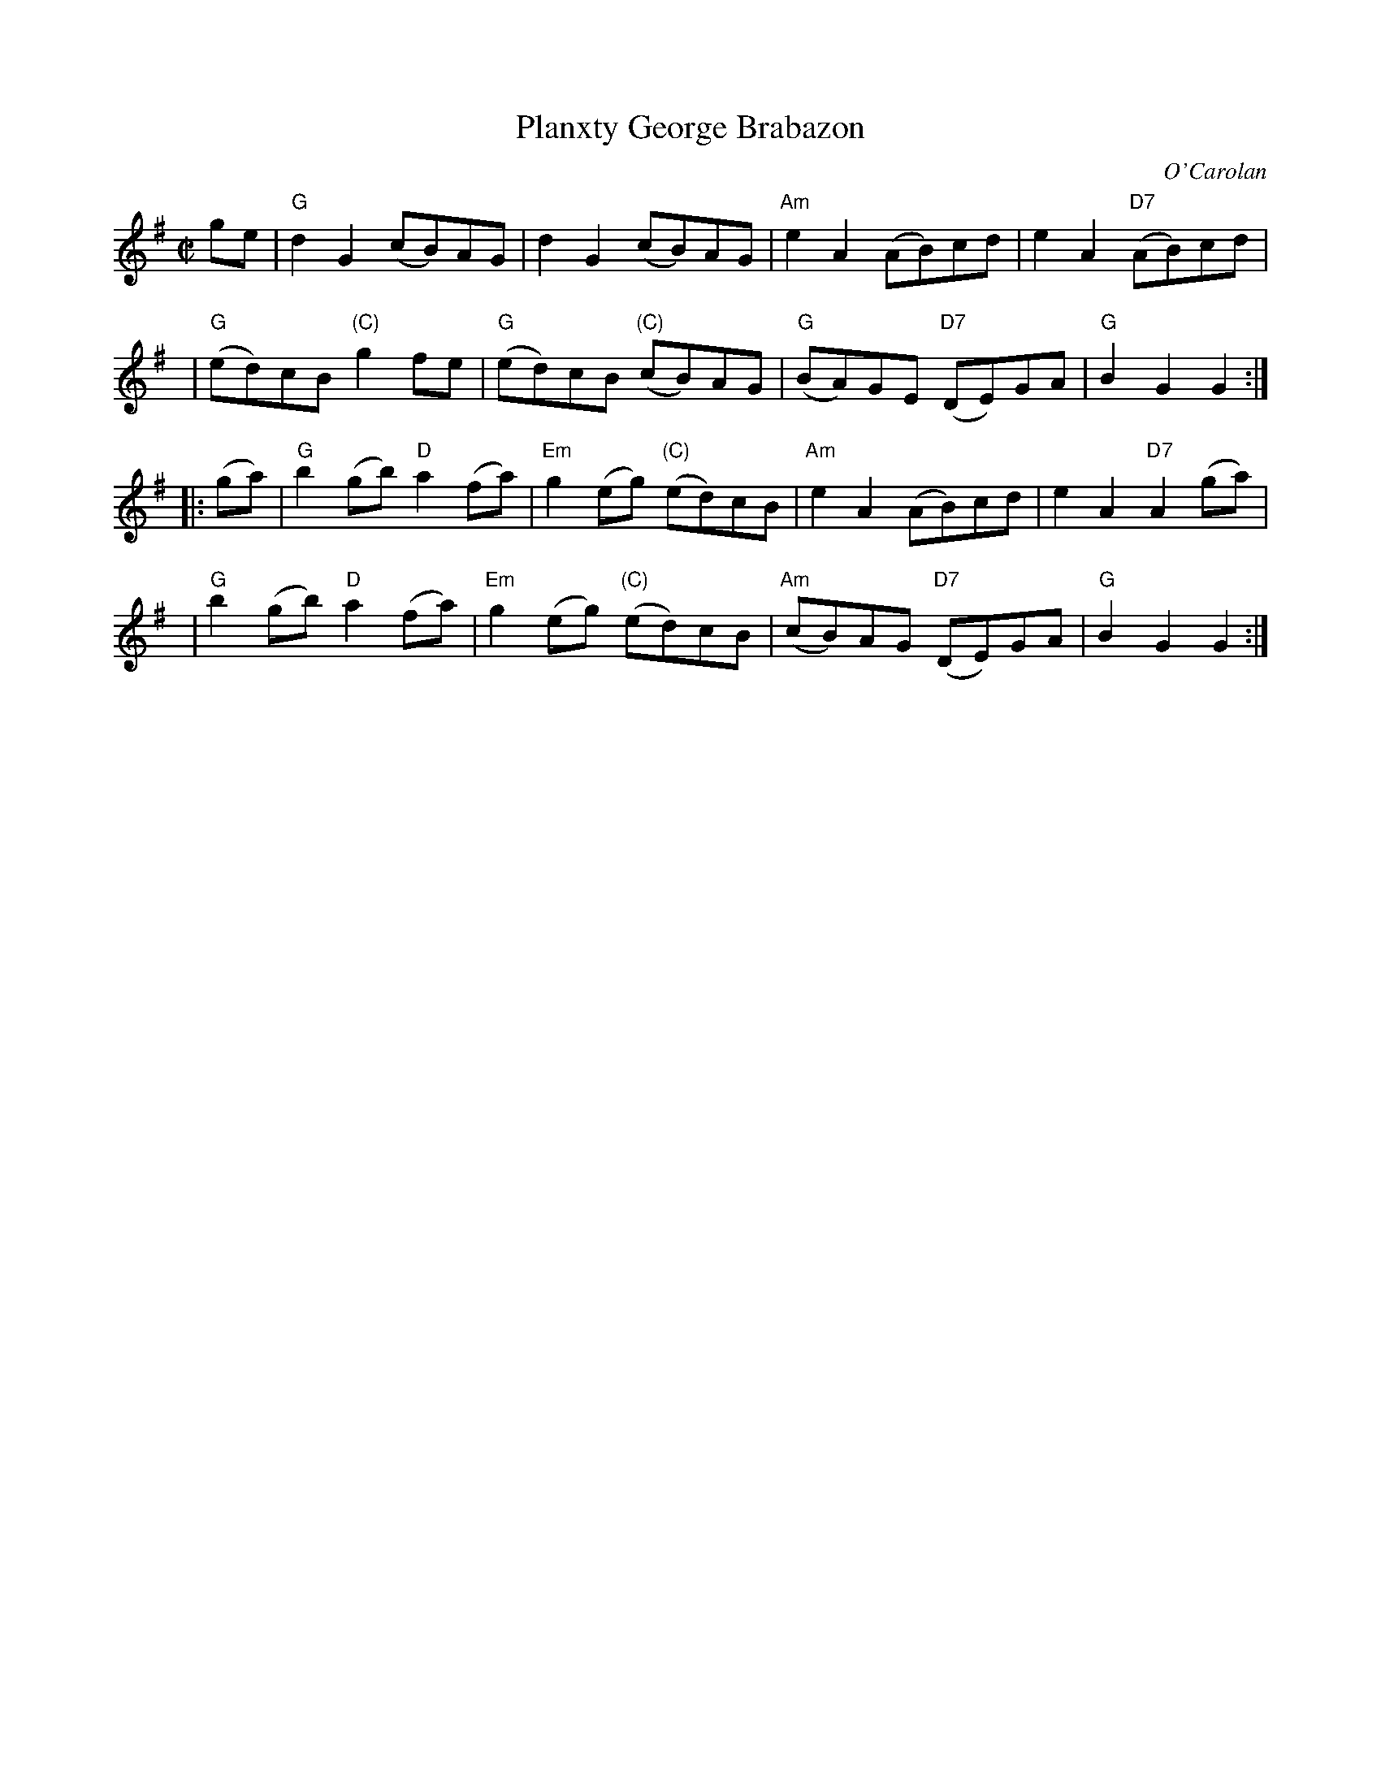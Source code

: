 X:10071
T: Planxty George Brabazon
C: O'Carolan
B: O'Neill's 657
B: RSCDS 10-7 (in Bb)
Z: 1997 by John Chambers <jc:trillian.mit.edu>
M: C|
L: 1/8
%--------------------
K: G
ge \
| "G"d2G2 (cB)AG | d2G2 (cB)AG | "Am"e2A2 (AB)cd | e2A2 "D7"(AB)cd |
y4 \
| "G"(ed)cB "(C)"g2fe | "G"(ed)cB "(C)"(cB)AG | "G"(BA)GE "D7"(DE)GA | "G"B2G2 G2 :|
|: (ga) \
| "G"b2(gb) "D"a2(fa) | "Em"g2(eg) "(C)"(ed)cB | "Am"e2A2 (AB)cd | e2A2 "D7"A2 (ga) |
y4 \
| "G"b2(gb) "D"a2(fa) | "Em"g2(eg) "(C)"(ed)cB | "Am"(cB)AG "D7"(DE)GA | "G"B2G2 G2 :|
